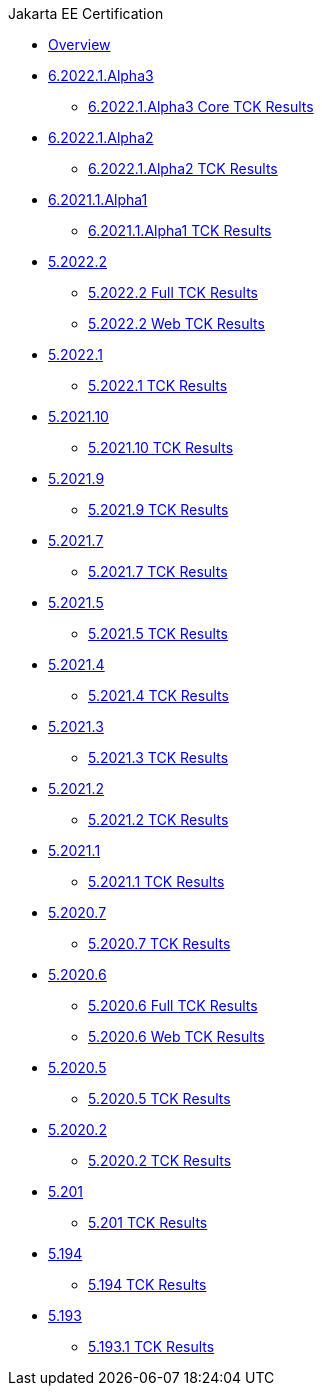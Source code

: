 .Jakarta EE Certification
* xref:Jakarta EE Certification/Overview.adoc[Overview]
* xref:Jakarta EE Certification/6.2022.1.Alpha3[6.2022.1.Alpha3]
** xref:Jakarta EE Certification/6.2022.1.Alpha3/6.2022.1.Alpha3 Core TCK Results.adoc[6.2022.1.Alpha3 Core TCK Results]
* xref:Jakarta EE Certification/6.2022.1.Alpha2[6.2022.1.Alpha2]
** xref:Jakarta EE Certification/6.2022.1.Alpha2/6.2022.1.Alpha2 TCK Results.adoc[6.2022.1.Alpha2 TCK Results]
* xref:Jakarta EE Certification/6.2021.1.Alpha1/[6.2021.1.Alpha1]
** xref:Jakarta EE Certification/6.2021.1.Alpha1/6.2021.1.Alpha1 TCK Results.adoc[6.2021.1.Alpha1 TCK Results]
* xref:Jakarta EE Certification/5.2021.2[5.2022.2]
** xref:Jakarta EE Certification/5.2022.2/5.2022.2 TCK Results.adoc[5.2022.2 Full TCK Results]
** xref:Jakarta EE Certification/5.2022.2/5.2022.2 Web TCK Results.adoc[5.2022.2 Web TCK Results]
* xref:Jakarta EE Certification/5.2021.1[5.2022.1]
** xref:Jakarta EE Certification/5.2022.1/5.2022.1 TCK Results.adoc[5.2022.1 TCK Results]
* xref:Jakarta EE Certification/5.2021.10[5.2021.10]
** xref:Jakarta EE Certification/5.2021.10/5.2021.10 TCK Results.adoc[5.2021.10 TCK Results]
* xref:Jakarta EE Certification/5.2021.9[5.2021.9]
** xref:Jakarta EE Certification/5.2021.9/5.2021.9 TCK Results.adoc[5.2021.9 TCK Results]
* xref:Jakarta EE Certification/5.2021.7[5.2021.7]
** xref:Jakarta EE Certification/5.2021.7/5.2021.7 TCK Results.adoc[5.2021.7 TCK Results]
* xref:Jakarta EE Certification/5.2021.5[5.2021.5]
** xref:Jakarta EE Certification/5.2021.5/5.2021.5 TCK Results.adoc[5.2021.5 TCK Results]
* xref:Jakarta EE Certification/5.2021.4[5.2021.4]
** xref:Jakarta EE Certification/5.2021.4/5.2021.4 TCK Results.adoc[5.2021.4 TCK Results]
* xref:Jakarta EE Certification/5.2021.3[5.2021.3]
** xref:Jakarta EE Certification/5.2021.3/5.2021.3 TCK Results.adoc[5.2021.3 TCK Results]
* xref:Jakarta EE Certification/5.2021.2[5.2021.2]
** xref:Jakarta EE Certification/5.2021.2/5.2021.2 TCK Results.adoc[5.2021.2 TCK Results]
* xref:Jakarta EE Certification/5.2021.1[5.2021.1]
** xref:Jakarta EE Certification/5.2021.1/5.2021.1 TCK Results.adoc[5.2021.1 TCK Results]
* xref:Jakarta EE Certification/5.2020.7[5.2020.7]
** xref:Jakarta EE Certification/5.2020.7/5.2020.7 TCK Results.adoc[5.2020.7 TCK Results]
* xref:Jakarta EE Certification/5.2020.6[5.2020.6]
** xref:Jakarta EE Certification/5.2020.6/5.2020.6 TCK Results.adoc[5.2020.6 Full TCK Results]
** xref:Jakarta EE Certification/5.2020.6/5.2020.6 Web TCK Results.adoc[5.2020.6 Web TCK Results]
* xref:Jakarta EE Certification/5.2020.5[5.2020.5]
** xref:Jakarta EE Certification/5.2020.5/5.2020.5 TCK Results.adoc[5.2020.5 TCK Results]
* xref:Jakarta EE Certification/5.2020.2[5.2020.2]
** xref:Jakarta EE Certification/5.2020.2/5.2020.2 TCK Results.adoc[5.2020.2 TCK Results]
* xref:Jakarta EE Certification/5.201[5.201]
** xref:Jakarta EE Certification/5.201/5.201 TCK Results.adoc[5.201 TCK Results]
* xref:Jakarta EE Certification/5.194[5.194]
** xref:Jakarta EE Certification/5.194/5.194 TCK Results.adoc[5.194 TCK Results]
* xref:Jakarta EE Certification/5.193[5.193]
** xref:Jakarta EE Certification/5.193/5.193.1 TCK Results.adoc[5.193.1 TCK Results]